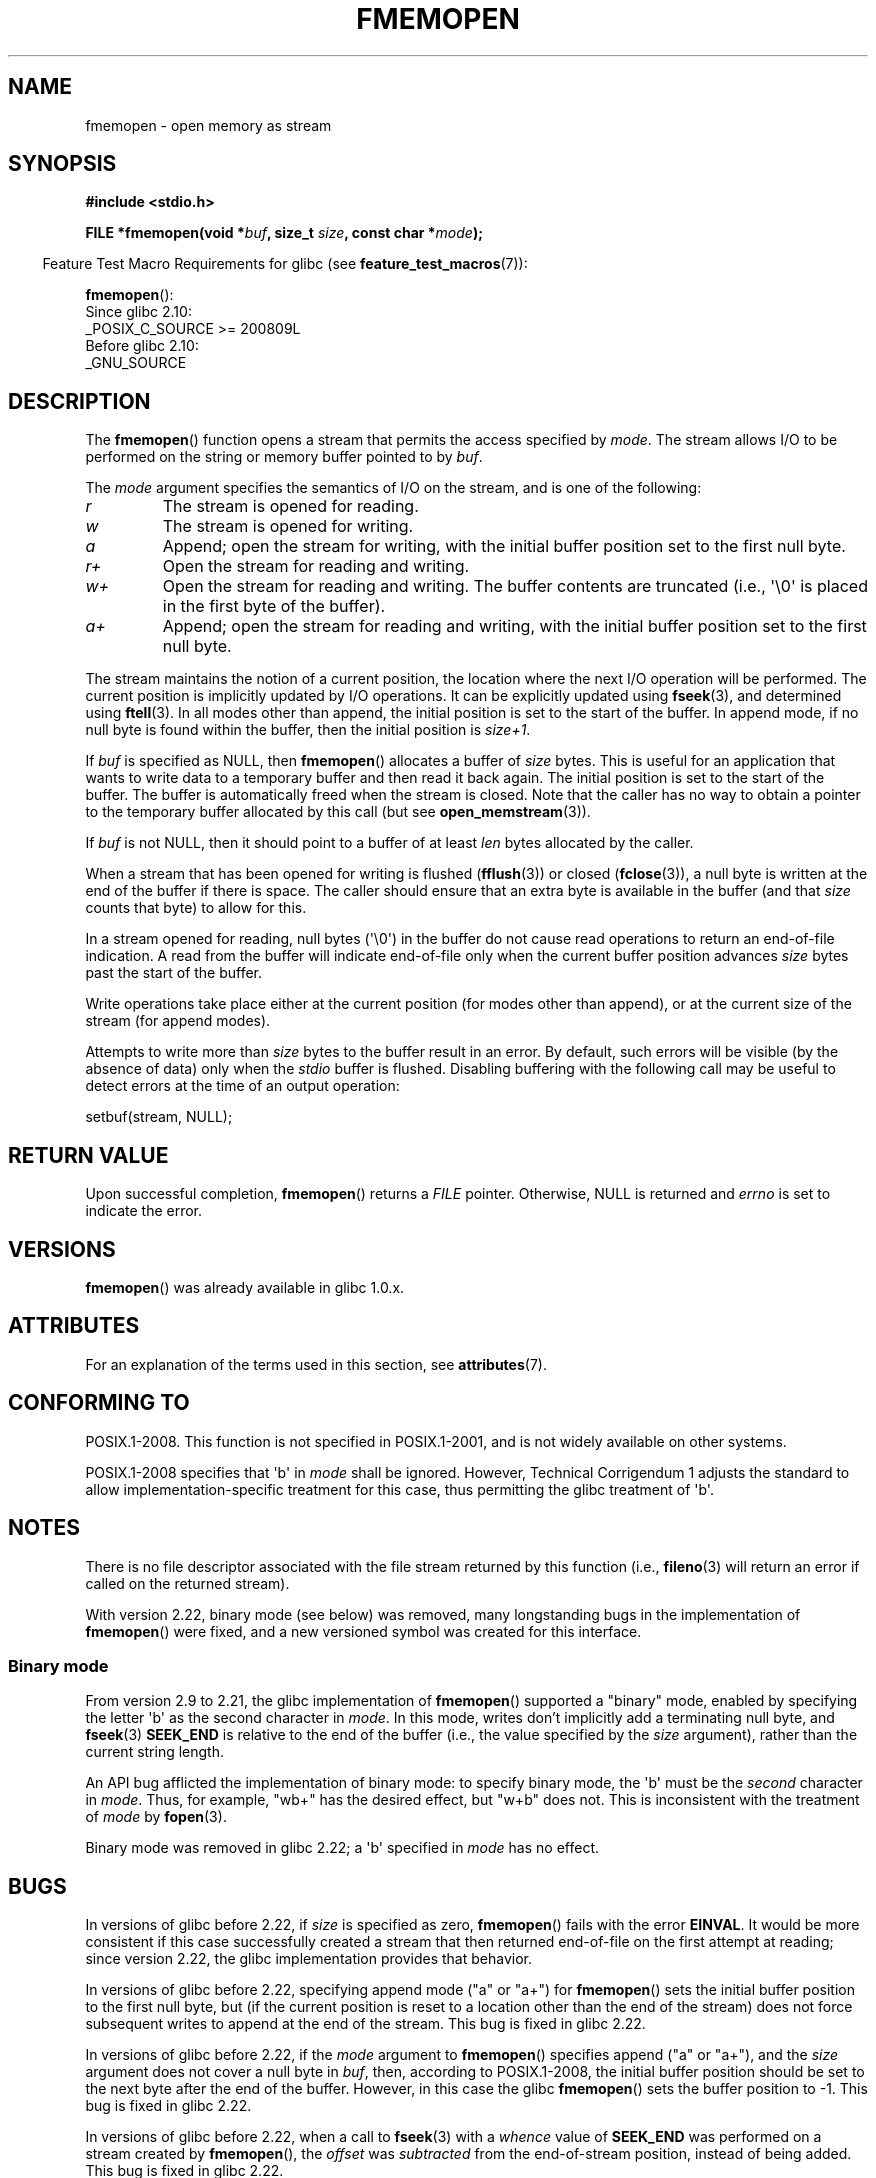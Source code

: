 .\" Copyright 2005, 2012, 2016 Michael Kerrisk <mtk.manpages@gmail.com>
.\"
.\" %%%LICENSE_START(GPL_NOVERSION_ONELINE)
.\" Distributed under the GPL.
.\" %%%LICENSE_END
.\"
.TH FMEMOPEN 3 2020-04-11 "GNU" "Linux Programmer's Manual"
.SH NAME
fmemopen \-  open memory as stream
.SH SYNOPSIS
.nf
.B #include <stdio.h>
.PP
.BI "FILE *fmemopen(void *"buf ", size_t "size ", const char *" mode ");"
.fi
.PP
.RS -4
Feature Test Macro Requirements for glibc (see
.BR feature_test_macros (7)):
.RE
.PP
.BR fmemopen ():
.nf
    Since glibc 2.10:
        _POSIX_C_SOURCE\ >=\ 200809L
    Before glibc 2.10:
        _GNU_SOURCE
.fi
.SH DESCRIPTION
The
.BR fmemopen ()
function opens a stream that permits the access specified by
.IR mode .
The stream allows I/O to be performed on the string or memory buffer
pointed to by
.IR buf .
.PP
The
.I mode
argument specifies the semantics of I/O on the stream,
and is one of the following:
.TP
.I r
The stream is opened for reading.
.TP
.I w
The stream is opened for writing.
.TP
.I a
Append; open the stream for writing,
with the initial buffer position set to the first null byte.
.TP
.I r+
Open the stream for reading and writing.
.TP
.I w+
Open the stream for reading and writing.
The buffer contents are truncated
(i.e., \(aq\e0\(aq is placed in the first byte of the buffer).
.TP
.I a+
Append; open the stream for reading and writing,
with the initial buffer position set to the first null byte.
.PP
The stream maintains the notion of a current position,
the location where the next I/O operation will be performed.
The current position is implicitly updated by I/O operations.
It can be explicitly updated using
.BR fseek (3),
and determined using
.BR ftell (3).
In all modes other than append,
the initial position is set to the start of the buffer.
In append mode, if no null byte is found within the buffer,
then the initial position is
.IR size+1 .
.PP
If
.I buf
is specified as NULL, then
.BR fmemopen ()
allocates a buffer of
.I size
bytes.
This is useful for an application that wants to write data to
a temporary buffer and then read it back again.
The initial position is set to the start of the buffer.
The buffer is automatically freed when the stream is closed.
Note that the caller has no way to obtain a pointer to the
temporary buffer allocated by this call (but see
.BR open_memstream (3)).
.PP
If
.I buf
is not NULL, then it should point to a buffer of at least
.I len
bytes allocated by the caller.
.PP
When a stream that has been opened for writing is flushed
.RB ( fflush (3))
or closed
.RB ( fclose (3)),
a null byte is written at the end of the buffer if there is space.
The caller should ensure that an extra byte is available in the
buffer
(and that
.I size
counts that byte)
to allow for this.
.PP
In a stream opened for reading,
null bytes (\(aq\e0\(aq) in the buffer do not cause read
operations to return an end-of-file indication.
A read from the buffer will indicate end-of-file
only when the current buffer position advances
.I size
bytes past the start of the buffer.
.PP
Write operations take place either at the current position
(for modes other than append), or at the current size of the stream
(for append modes).
.PP
Attempts to write more than
.I size
bytes to the buffer result in an error.
By default, such errors will be visible
(by the absence of data) only when the
.I stdio
buffer is flushed.
Disabling buffering with the following call
may be useful to detect errors at the time of an output operation:
.PP
    setbuf(stream, NULL);
.SH RETURN VALUE
Upon successful completion,
.BR fmemopen ()
returns a
.I FILE
pointer.
Otherwise, NULL is returned and
.I errno
is set to indicate the error.
.SH VERSIONS
.BR fmemopen ()
was already available in glibc 1.0.x.
.SH ATTRIBUTES
For an explanation of the terms used in this section, see
.BR attributes (7).
.ad l
.nh
.TS
allbox;
lbx lb lb
l l l.
Interface	Attribute	Value
T{
.BR fmemopen (),
T}	Thread safety	MT-Safe
.TE
.hy
.ad
.sp 1
.SH CONFORMING TO
POSIX.1-2008.
This function is not specified in POSIX.1-2001,
and is not widely available on other systems.
.PP
POSIX.1-2008 specifies that \(aqb\(aq in
.IR mode
shall be ignored.
However, Technical Corrigendum 1
.\" http://austingroupbugs.net/view.php?id=396
adjusts the standard to allow implementation-specific treatment for this case,
thus permitting the glibc treatment of \(aqb\(aq.
.SH NOTES
There is no file descriptor associated with the file stream
returned by this function
(i.e.,
.BR fileno (3)
will return an error if called on the returned stream).
.PP
With version 2.22, binary mode (see below) was removed,
many longstanding bugs in the implementation of
.BR fmemopen ()
were fixed, and a new versioned symbol was created for this interface.
.\"
.SS Binary mode
From version 2.9 to 2.21, the glibc implementation of
.BR fmemopen ()
supported a "binary" mode,
enabled by specifying the letter \(aqb\(aq as the second character in
.IR mode .
In this mode,
writes don't implicitly add a terminating null byte, and
.BR fseek (3)
.B SEEK_END
is relative to the end of the buffer (i.e., the value specified by the
.I size
argument), rather than the current string length.
.PP
An API bug afflicted the implementation of binary mode:
to specify binary mode, the \(aqb\(aq must be the
.I second
character in
.IR mode .
Thus, for example, "wb+" has the desired effect, but "w+b" does not.
This is inconsistent with the treatment of
.\" http://sourceware.org/bugzilla/show_bug.cgi?id=12836
.IR mode
by
.BR fopen (3).
.PP
Binary mode was removed in glibc 2.22; a \(aqb\(aq specified in
.I mode
has no effect.
.SH BUGS
In versions of glibc before 2.22, if
.I size
is specified as zero,
.BR fmemopen ()
fails with the error
.BR EINVAL .
.\" http://sourceware.org/bugzilla/show_bug.cgi?id=11216
It would be more consistent if this case successfully created
a stream that then returned end-of-file on the first attempt at reading;
since version 2.22, the glibc implementation provides that behavior.
.PP
In versions of glibc before 2.22,
specifying append mode ("a" or "a+") for
.BR fmemopen ()
sets the initial buffer position to the first null byte, but
.\" http://sourceware.org/bugzilla/show_bug.cgi?id=13152
(if the current position is reset to a location other than
the end of the stream)
does not force subsequent writes to append at the end of the stream.
This bug is fixed in glibc 2.22.
.PP
In versions of glibc before 2.22, if the
.I mode
argument to
.BR fmemopen ()
specifies append ("a" or "a+"), and the
.I size
argument does not cover a null byte in
.IR buf ,
then, according to POSIX.1-2008,
the initial buffer position should be set to
the next byte after the end of the buffer.
However, in this case the glibc
.\" http://sourceware.org/bugzilla/show_bug.cgi?id=13151
.BR fmemopen ()
sets the buffer position to \-1.
This bug is fixed in glibc 2.22.
.PP
In versions of glibc before 2.22,
.\" https://sourceware.org/bugzilla/show_bug.cgi?id=14292
when a call to
.BR fseek (3)
with a
.I whence
value of
.B SEEK_END
was performed on a stream created by
.BR fmemopen (),
the
.I offset
was
.IR subtracted
from the end-of-stream position, instead of being added.
This bug is fixed in glibc 2.22.
.PP
The glibc 2.9 addition of "binary" mode for
.BR fmemopen ()
.\" http://sourceware.org/bugzilla/show_bug.cgi?id=6544
silently changed the ABI: previously,
.BR fmemopen ()
ignored \(aqb\(aq in
.IR mode .
.SH EXAMPLES
The program below uses
.BR fmemopen ()
to open an input buffer, and
.BR open_memstream (3)
to open a dynamically sized output buffer.
The program scans its input string (taken from the program's
first command-line argument) reading integers,
and writes the squares of these integers to the output buffer.
An example of the output produced by this program is the following:
.PP
.in +4n
.EX
.RB "$" " ./a.out \(aq1 23 43\(aq"
size=11; ptr=1 529 1849
.EE
.in
.SS Program source
\&
.EX
#define _GNU_SOURCE
#include <string.h>
#include <stdio.h>
#include <stdlib.h>

#define handle_error(msg) \e
    do { perror(msg); exit(EXIT_FAILURE); } while (0)

int
main(int argc, char *argv[])
{
    FILE *out, *in;
    int v, s;
    size_t size;
    char *ptr;

    if (argc != 2) {
        fprintf(stderr, "Usage: %s \(aq<num>...\(aq\en", argv[0]);
        exit(EXIT_FAILURE);
    }

    in = fmemopen(argv[1], strlen(argv[1]), "r");
    if (in == NULL)
        handle_error("fmemopen");

    out = open_memstream(&ptr, &size);
    if (out == NULL)
        handle_error("open_memstream");

    for (;;) {
        s = fscanf(in, "%d", &v);
        if (s <= 0)
            break;

        s = fprintf(out, "%d ", v * v);
        if (s == \-1)
            handle_error("fprintf");
    }

    fclose(in);
    fclose(out);

    printf("size=%zu; ptr=%s\en", size, ptr);

    free(ptr);
    exit(EXIT_SUCCESS);
}
.EE
.SH SEE ALSO
.BR fopen (3),
.BR fopencookie (3),
.BR open_memstream (3)
